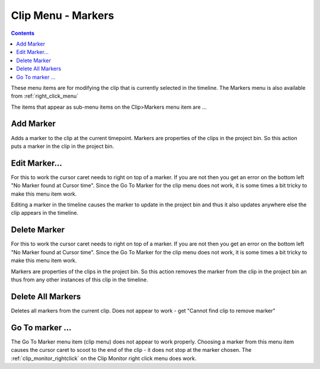 .. metadata-placeholder

   :authors: - Claus Christensen
             - Ttguy (https://userbase.kde.org/User:Ttguy)

   :license: Creative Commons License SA 4.0


.. _markers:

Clip Menu - Markers
===================

.. contents::

.. image:: /images/Kdenlive_Clip_menu.png

These menu items are for modifying the clip that is currently selected in the timeline. The Markers menu is also available from  :ref:`right_click_menu`

The items that appear as sub-menu items on the Clip>Markers menu item are ...


Add Marker
----------

Adds a marker to the clip at the current timepoint. Markers are properties of the clips in the project bin. So this action puts a marker in the clip in the project bin.


Edit Marker...
--------------

For this to work the cursor caret needs to right on top of a marker. If you are not then you get an error on the bottom left "No Marker found at Cursor time". Since the Go To Marker for the clip menu does not work, it is some times a bit tricky to make this menu item work.

Editing a marker in the timeline causes the marker to update in the project bin and thus it also updates anywhere else the clip appears in the timeline.


Delete Marker
-------------

For this to work the cursor caret needs to right on top of a marker. If you are not then you get an error on the bottom left "No Marker found at Cursor time". Since the Go To Marker for the clip menu does not work, it is some times a bit tricky to make this menu item work.

Markers are properties of the clips in the project bin. So this action removes the marker from the clip in the project bin an thus from any other instances of this clip in the timeline.


Delete All Markers
------------------

Deletes all markers from the current clip. Does not appear to work - get "Cannot find clip to remove marker"


Go To marker ...
----------------

The Go To Marker menu item (clip menu) does not appear to work properly. Choosing a marker from this menu item causes the cursor caret to scoot to the end of the clip - it does not stop at the marker chosen. The :ref:`clip_monitor_rightclick` on the Clip Monitor right click menu does work.

